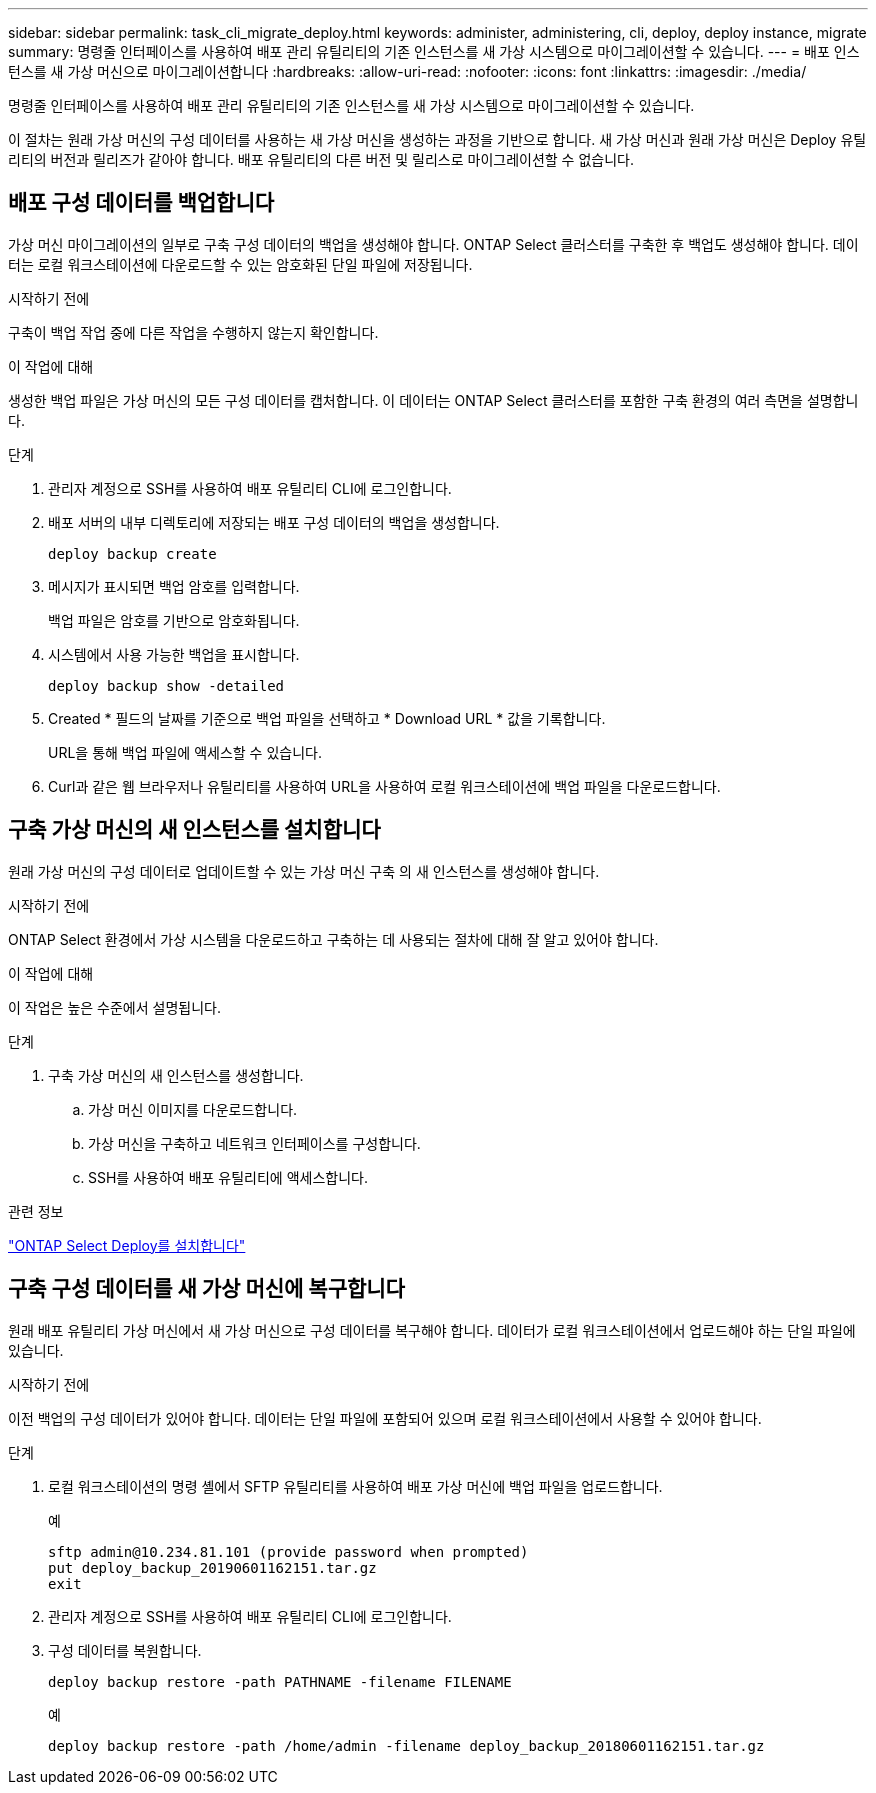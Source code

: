 ---
sidebar: sidebar 
permalink: task_cli_migrate_deploy.html 
keywords: administer, administering, cli, deploy, deploy instance, migrate 
summary: 명령줄 인터페이스를 사용하여 배포 관리 유틸리티의 기존 인스턴스를 새 가상 시스템으로 마이그레이션할 수 있습니다. 
---
= 배포 인스턴스를 새 가상 머신으로 마이그레이션합니다
:hardbreaks:
:allow-uri-read: 
:nofooter: 
:icons: font
:linkattrs: 
:imagesdir: ./media/


[role="lead"]
명령줄 인터페이스를 사용하여 배포 관리 유틸리티의 기존 인스턴스를 새 가상 시스템으로 마이그레이션할 수 있습니다.

이 절차는 원래 가상 머신의 구성 데이터를 사용하는 새 가상 머신을 생성하는 과정을 기반으로 합니다. 새 가상 머신과 원래 가상 머신은 Deploy 유틸리티의 버전과 릴리즈가 같아야 합니다. 배포 유틸리티의 다른 버전 및 릴리스로 마이그레이션할 수 없습니다.



== 배포 구성 데이터를 백업합니다

가상 머신 마이그레이션의 일부로 구축 구성 데이터의 백업을 생성해야 합니다. ONTAP Select 클러스터를 구축한 후 백업도 생성해야 합니다. 데이터는 로컬 워크스테이션에 다운로드할 수 있는 암호화된 단일 파일에 저장됩니다.

.시작하기 전에
구축이 백업 작업 중에 다른 작업을 수행하지 않는지 확인합니다.

.이 작업에 대해
생성한 백업 파일은 가상 머신의 모든 구성 데이터를 캡처합니다. 이 데이터는 ONTAP Select 클러스터를 포함한 구축 환경의 여러 측면을 설명합니다.

.단계
. 관리자 계정으로 SSH를 사용하여 배포 유틸리티 CLI에 로그인합니다.
. 배포 서버의 내부 디렉토리에 저장되는 배포 구성 데이터의 백업을 생성합니다.
+
`deploy backup create`

. 메시지가 표시되면 백업 암호를 입력합니다.
+
백업 파일은 암호를 기반으로 암호화됩니다.

. 시스템에서 사용 가능한 백업을 표시합니다.
+
`deploy backup show -detailed`

. Created * 필드의 날짜를 기준으로 백업 파일을 선택하고 * Download URL * 값을 기록합니다.
+
URL을 통해 백업 파일에 액세스할 수 있습니다.

. Curl과 같은 웹 브라우저나 유틸리티를 사용하여 URL을 사용하여 로컬 워크스테이션에 백업 파일을 다운로드합니다.




== 구축 가상 머신의 새 인스턴스를 설치합니다

원래 가상 머신의 구성 데이터로 업데이트할 수 있는 가상 머신 구축 의 새 인스턴스를 생성해야 합니다.

.시작하기 전에
ONTAP Select 환경에서 가상 시스템을 다운로드하고 구축하는 데 사용되는 절차에 대해 잘 알고 있어야 합니다.

.이 작업에 대해
이 작업은 높은 수준에서 설명됩니다.

.단계
. 구축 가상 머신의 새 인스턴스를 생성합니다.
+
.. 가상 머신 이미지를 다운로드합니다.
.. 가상 머신을 구축하고 네트워크 인터페이스를 구성합니다.
.. SSH를 사용하여 배포 유틸리티에 액세스합니다.




.관련 정보
link:task_install_deploy.html["ONTAP Select Deploy를 설치합니다"]



== 구축 구성 데이터를 새 가상 머신에 복구합니다

원래 배포 유틸리티 가상 머신에서 새 가상 머신으로 구성 데이터를 복구해야 합니다. 데이터가 로컬 워크스테이션에서 업로드해야 하는 단일 파일에 있습니다.

.시작하기 전에
이전 백업의 구성 데이터가 있어야 합니다. 데이터는 단일 파일에 포함되어 있으며 로컬 워크스테이션에서 사용할 수 있어야 합니다.

.단계
. 로컬 워크스테이션의 명령 셸에서 SFTP 유틸리티를 사용하여 배포 가상 머신에 백업 파일을 업로드합니다.
+
예

+
....
sftp admin@10.234.81.101 (provide password when prompted)
put deploy_backup_20190601162151.tar.gz
exit
....
. 관리자 계정으로 SSH를 사용하여 배포 유틸리티 CLI에 로그인합니다.
. 구성 데이터를 복원합니다.
+
`deploy backup restore -path PATHNAME -filename FILENAME`

+
예

+
`deploy backup restore -path /home/admin -filename deploy_backup_20180601162151.tar.gz`


